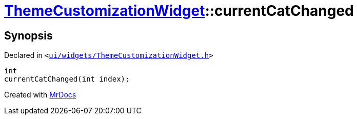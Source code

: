 [#ThemeCustomizationWidget-currentCatChanged]
= xref:ThemeCustomizationWidget.adoc[ThemeCustomizationWidget]::currentCatChanged
:relfileprefix: ../
:mrdocs:


== Synopsis

Declared in `&lt;https://github.com/PrismLauncher/PrismLauncher/blob/develop/launcher/ui/widgets/ThemeCustomizationWidget.h#L52[ui&sol;widgets&sol;ThemeCustomizationWidget&period;h]&gt;`

[source,cpp,subs="verbatim,replacements,macros,-callouts"]
----
int
currentCatChanged(int index);
----



[.small]#Created with https://www.mrdocs.com[MrDocs]#
